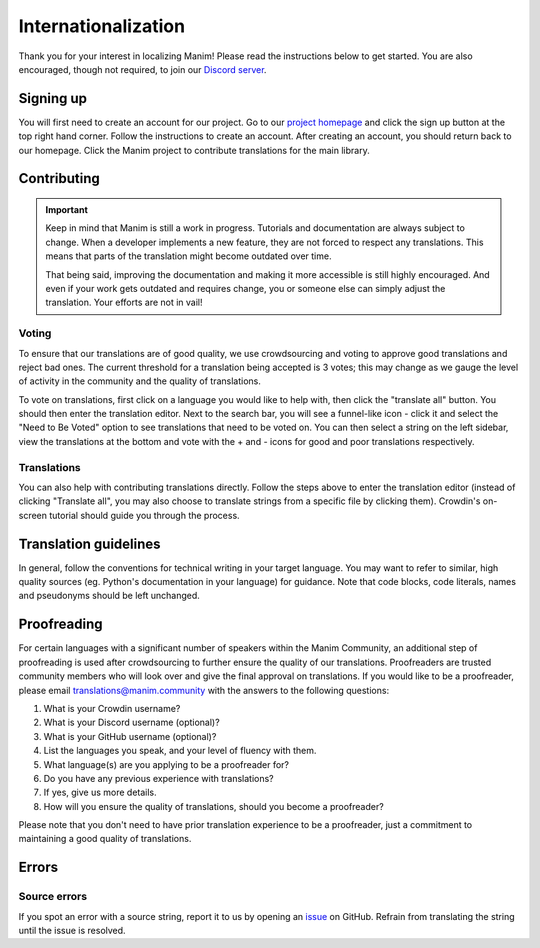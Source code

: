 ====================
Internationalization
====================

Thank you for your interest in localizing Manim! Please read the
instructions below to get started. You are also encouraged, though not
required, to join our `Discord
server <https://manim.community/discord>`__.

Signing up
==========

You will first need to create an account for our project. Go to our
`project homepage <https://translate.manim.community/>`__ and click the
sign up button at the top right hand corner. Follow the instructions to
create an account. After creating an account, you should return back to
our homepage. Click the Manim project to contribute translations for the
main library.

Contributing
============

.. important::
   Keep in mind that Manim is still a work in progress.
   Tutorials and documentation are always subject to change.
   When a developer implements a new feature, they are not forced to respect any translations.
   This means that parts of the translation might become outdated over time.

   That being said, improving the documentation and making it more accessible is still highly encouraged.
   And even if your work gets outdated and requires change, you or someone else can simply adjust the translation.
   Your efforts are not in vail!


Voting
------

To ensure that our translations are of good quality, we use
crowdsourcing and voting to approve good translations and reject bad
ones. The current threshold for a translation being accepted is 3 votes;
this may change as we gauge the level of activity in the community and
the quality of translations.

To vote on translations, first click on a language you would like to
help with, then click the "translate all" button. You should then enter
the translation editor. Next to the search bar, you will see a
funnel-like icon - click it and select the "Need to Be Voted" option to
see translations that need to be voted on. You can then select a string
on the left sidebar, view the translations at the bottom and vote with
the + and - icons for good and poor translations respectively.

Translations
------------

You can also help with contributing translations directly. Follow the
steps above to enter the translation editor (instead of clicking
"Translate all", you may also choose to translate strings from a
specific file by clicking them). Crowdin's on-screen tutorial should
guide you through the process.

Translation guidelines
======================

In general, follow the conventions for technical writing in your target
language. You may want to refer to similar, high quality sources (eg.
Python's documentation in your language) for guidance. Note that code
blocks, code literals, names and pseudonyms should be left unchanged.

Proofreading
============

For certain languages with a significant number of speakers within the
Manim Community, an additional step of proofreading is used after
crowdsourcing to further ensure the quality of our translations.
Proofreaders are trusted community members who will look over and give
the final approval on translations. If you would like to be a
proofreader, please email translations@manim.community with the answers
to the following questions:

1. What is your Crowdin username?
2. What is your Discord username (optional)?
3. What is your GitHub username (optional)?
4. List the languages you speak, and your level of fluency with them.
5. What language(s) are you applying to be a proofreader for?
6. Do you have any previous experience with translations?
7. If yes, give us more details.
8. How will you ensure the quality of translations, should you become a
   proofreader?

Please note that you don't need to have prior translation experience to
be a proofreader, just a commitment to maintaining a good quality of
translations.

Errors
======

Source errors
-------------

If you spot an error with a source string, report it to us by opening an
`issue <https://github.com/ManimCommunity/manim/issues/new/choose>`__ on
GitHub. Refrain from translating the string until the issue is resolved.
